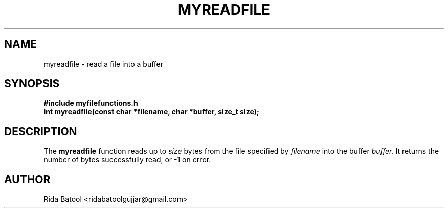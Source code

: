 .TH MYREADFILE 3 "September 2025" "Version 0.4.1" "Library Functions Manual"
.SH NAME
myreadfile \- read a file into a buffer
.SH SYNOPSIS
.B #include "myfilefunctions.h"
.br
.B int myreadfile(const char *filename, char *buffer, size_t size);
.SH DESCRIPTION
The
.B myreadfile
function reads up to
.I size
bytes from the file specified by
.I filename
into the buffer
.I buffer.
It returns the number of bytes successfully read, or \-1 on error.
.SH AUTHOR
Rida Batool <ridabatoolgujjar@gmail.com>

